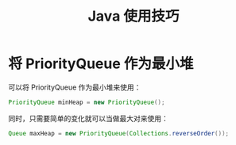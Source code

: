 #+TITLE:      Java 使用技巧

* 目录                                                    :TOC_4_gh:noexport:
- [[#将-priorityqueue-作为最小堆][将 PriorityQueue 作为最小堆]]

* 将 PriorityQueue 作为最小堆
  可以将 PriorityQueue 作为最小堆来使用：
  #+BEGIN_SRC java
    PriorityQueue minHeap = new PriorityQueue();
  #+END_SRC

  同时，只需要简单的变化就可以当做最大对来使用：
  #+BEGIN_SRC java
    Queue maxHeap = new PriorityQueue(Collections.reverseOrder());
  #+END_SRC

